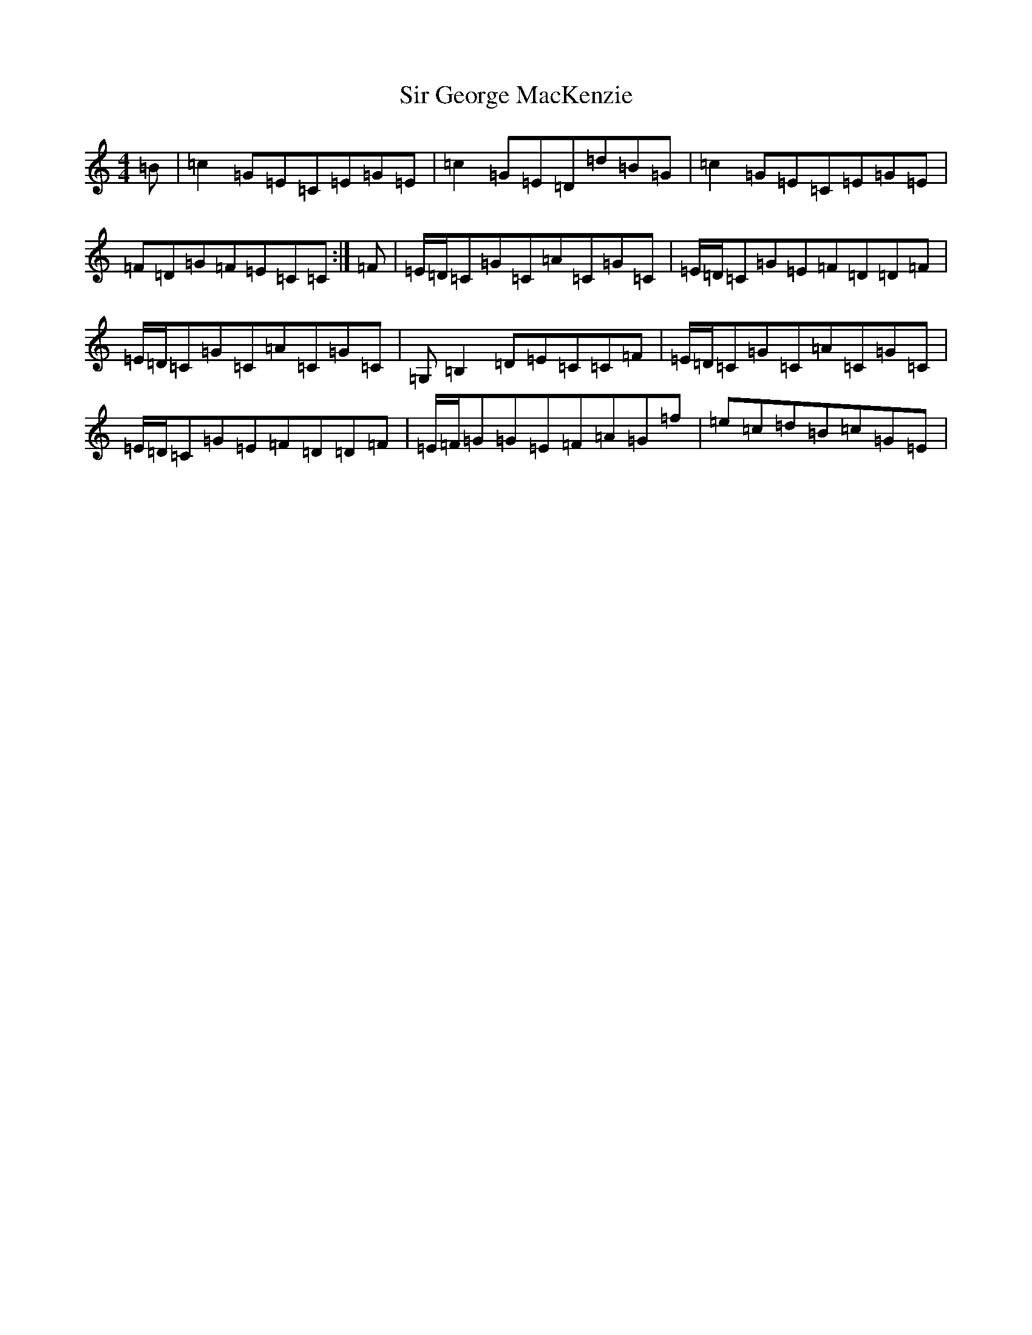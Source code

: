 X: 19507
T: Sir George MacKenzie
S: https://thesession.org/tunes/6874#setting6874
Z: D Major
R: reel
M: 4/4
L: 1/8
K: C Major
=B|=c2=G=E=C=E=G=E|=c2=G=E=D=d=B=G|=c2=G=E=C=E=G=E|=F=D=G=F=E=C=C:|=F|=E/2=D/2=C=G=C=A=C=G=C|=E/2=D/2=C=G=E=F=D=D=F|=E/2=D/2=C=G=C=A=C=G=C|=G,=B,2=D=E=C=C=F|=E/2=D/2=C=G=C=A=C=G=C|=E/2=D/2=C=G=E=F=D=D=F|=E/2=F/2=G=G=E=F=A=G=f|=e=c=d=B=c=G=E|